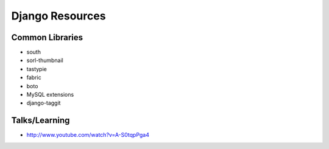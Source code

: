 ================
Django Resources
================

Common Libraries
----------------

- south
- sorl-thumbnail
- tastypie
- fabric
- boto
- MySQL extensions
- django-taggit

Talks/Learning
--------------

- http://www.youtube.com/watch?v=A-S0tqpPga4



